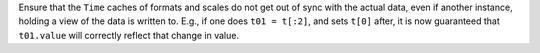 Ensure that the ``Time`` caches of formats and scales do not get out
of sync with the actual data, even if another instance, holding a view
of the data is written to.  E.g., if one does ``t01 = t[:2]``, and
sets ``t[0]`` after, it is now guaranteed that ``t01.value`` will
correctly reflect that change in value.
